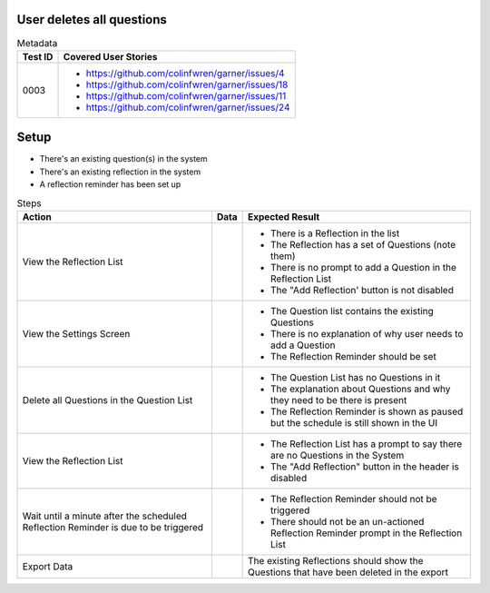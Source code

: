 ==========================
User deletes all questions
==========================

.. list-table:: Metadata
    :header-rows: 1

    * - Test ID
      - Covered User Stories
    * - 0003
      - 
        * https://github.com/colinfwren/garner/issues/4
        * https://github.com/colinfwren/garner/issues/18
        * https://github.com/colinfwren/garner/issues/11
        * https://github.com/colinfwren/garner/issues/24

====
Setup
====

- There's an existing question(s) in the system
- There's an existing reflection in the system
- A reflection reminder has been set up

.. list-table:: Steps
    :header-rows: 1

    * - Action
      - Data
      - Expected Result
    * - View the Reflection List
      - 
      - 
        * There is a Reflection in the list
        * The Reflection has a set of Questions (note them)
        * There is no prompt to add a Question in the Reflection List
        * The "Add Reflection' button is not disabled
    * - View the Settings Screen
      - 
      - 
        * The Question list contains the existing Questions
        * There is no explanation of why user needs to add a Question
        * The Reflection Reminder should be set
    * - Delete all Questions in the Question List
      - 
      - 
          * The Question List has no Questions in it
          * The explanation about Questions and why they need to be there is present
          * The Reflection Reminder is shown as paused but the schedule is still shown in the UI
    * - View the Reflection List
      - 
      -
        * The Reflection List has a prompt to say there are no Questions in the System
        * The "Add Reflection" button in the header is disabled
    * - Wait until a minute after the scheduled Reflection Reminder is due to be triggered
      - 
      - 
        * The Reflection Reminder should not be triggered
        * There should not be an un-actioned Reflection Reminder prompt in the Reflection List
    * - Export Data
      - 
      - The existing Reflections should show the Questions that have been deleted in the export